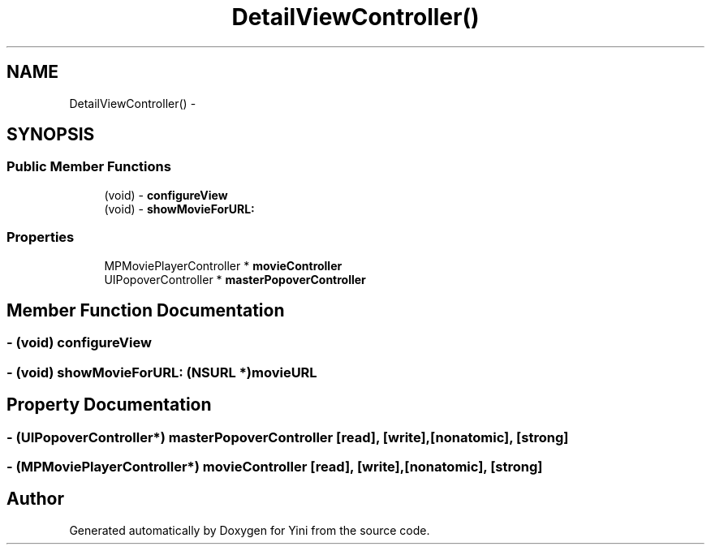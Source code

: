.TH "DetailViewController()" 3 "Thu Aug 9 2012" "Version 1.0" "Yini" \" -*- nroff -*-
.ad l
.nh
.SH NAME
DetailViewController() \- 
.SH SYNOPSIS
.br
.PP
.SS "Public Member Functions"

.in +1c
.ti -1c
.RI "(void) - \fBconfigureView\fP"
.br
.ti -1c
.RI "(void) - \fBshowMovieForURL:\fP"
.br
.in -1c
.SS "Properties"

.in +1c
.ti -1c
.RI "MPMoviePlayerController * \fBmovieController\fP"
.br
.ti -1c
.RI "UIPopoverController * \fBmasterPopoverController\fP"
.br
.in -1c
.SH "Member Function Documentation"
.PP 
.SS "- (void) configureView "

.SS "- (void) showMovieForURL: (NSURL *)movieURL"

.SH "Property Documentation"
.PP 
.SS "- (UIPopoverController*) masterPopoverController\fC [read]\fP, \fC [write]\fP, \fC [nonatomic]\fP, \fC [strong]\fP"

.SS "- (MPMoviePlayerController*) movieController\fC [read]\fP, \fC [write]\fP, \fC [nonatomic]\fP, \fC [strong]\fP"


.SH "Author"
.PP 
Generated automatically by Doxygen for Yini from the source code\&.
